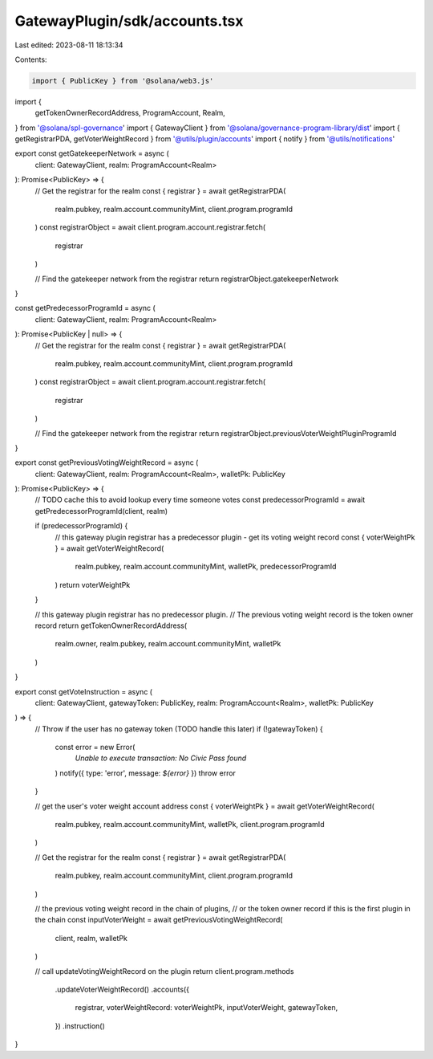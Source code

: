 GatewayPlugin/sdk/accounts.tsx
==============================

Last edited: 2023-08-11 18:13:34

Contents:

.. code-block:: tsx

    import { PublicKey } from '@solana/web3.js'
import {
  getTokenOwnerRecordAddress,
  ProgramAccount,
  Realm,
} from '@solana/spl-governance'
import { GatewayClient } from '@solana/governance-program-library/dist'
import { getRegistrarPDA, getVoterWeightRecord } from '@utils/plugin/accounts'
import { notify } from '@utils/notifications'

export const getGatekeeperNetwork = async (
  client: GatewayClient,
  realm: ProgramAccount<Realm>
): Promise<PublicKey> => {
  // Get the registrar for the realm
  const { registrar } = await getRegistrarPDA(
    realm.pubkey,
    realm.account.communityMint,
    client.program.programId
  )
  const registrarObject = await client.program.account.registrar.fetch(
    registrar
  )

  // Find the gatekeeper network from the registrar
  return registrarObject.gatekeeperNetwork
}

const getPredecessorProgramId = async (
  client: GatewayClient,
  realm: ProgramAccount<Realm>
): Promise<PublicKey | null> => {
  // Get the registrar for the realm
  const { registrar } = await getRegistrarPDA(
    realm.pubkey,
    realm.account.communityMint,
    client.program.programId
  )
  const registrarObject = await client.program.account.registrar.fetch(
    registrar
  )

  // Find the gatekeeper network from the registrar
  return registrarObject.previousVoterWeightPluginProgramId
}

export const getPreviousVotingWeightRecord = async (
  client: GatewayClient,
  realm: ProgramAccount<Realm>,
  walletPk: PublicKey
): Promise<PublicKey> => {
  // TODO cache this to avoid lookup every time someone votes
  const predecessorProgramId = await getPredecessorProgramId(client, realm)

  if (predecessorProgramId) {
    // this gateway plugin registrar has a predecessor plugin - get its voting weight record
    const { voterWeightPk } = await getVoterWeightRecord(
      realm.pubkey,
      realm.account.communityMint,
      walletPk,
      predecessorProgramId
    )
    return voterWeightPk
  }

  // this gateway plugin registrar has no predecessor plugin.
  // The previous voting weight record is the token owner record
  return getTokenOwnerRecordAddress(
    realm.owner,
    realm.pubkey,
    realm.account.communityMint,
    walletPk
  )
}

export const getVoteInstruction = async (
  client: GatewayClient,
  gatewayToken: PublicKey,
  realm: ProgramAccount<Realm>,
  walletPk: PublicKey
) => {
  // Throw if the user has no gateway token (TODO handle this later)
  if (!gatewayToken) {
    const error = new Error(
      `Unable to execute transaction: No Civic Pass found`
    )
    notify({ type: 'error', message: `${error}` })
    throw error
  }

  // get the user's voter weight account address
  const { voterWeightPk } = await getVoterWeightRecord(
    realm.pubkey,
    realm.account.communityMint,
    walletPk,
    client.program.programId
  )

  // Get the registrar for the realm
  const { registrar } = await getRegistrarPDA(
    realm.pubkey,
    realm.account.communityMint,
    client.program.programId
  )

  // the previous voting weight record in the chain of plugins,
  // or the token owner record if this is the first plugin in the chain
  const inputVoterWeight = await getPreviousVotingWeightRecord(
    client,
    realm,
    walletPk
  )

  // call updateVotingWeightRecord on the plugin
  return client.program.methods
    .updateVoterWeightRecord()
    .accounts({
      registrar,
      voterWeightRecord: voterWeightPk,
      inputVoterWeight,
      gatewayToken,
    })
    .instruction()
}


